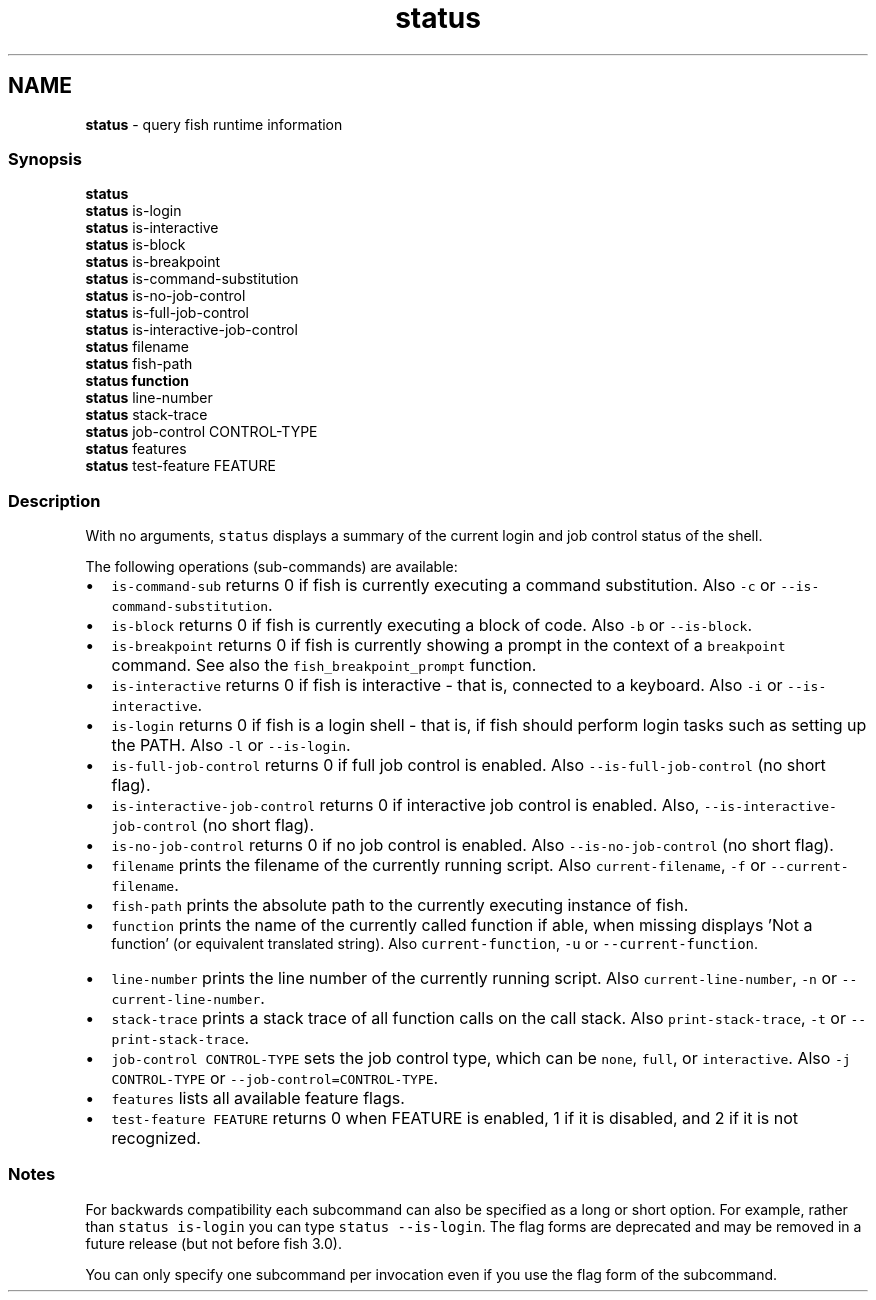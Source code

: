 .TH "status" 1 "Tue Feb 19 2019" "Version 3.0.2" "fish" \" -*- nroff -*-
.ad l
.nh
.SH NAME
\fBstatus\fP - query fish runtime information
.PP
.SS "Synopsis"
.PP
.nf

\fBstatus\fP
\fBstatus\fP is-login
\fBstatus\fP is-interactive
\fBstatus\fP is-block
\fBstatus\fP is-breakpoint
\fBstatus\fP is-command-substitution
\fBstatus\fP is-no-job-control
\fBstatus\fP is-full-job-control
\fBstatus\fP is-interactive-job-control
\fBstatus\fP filename
\fBstatus\fP fish-path
\fBstatus\fP \fBfunction\fP
\fBstatus\fP line-number
\fBstatus\fP stack-trace
\fBstatus\fP job-control CONTROL-TYPE
\fBstatus\fP features
\fBstatus\fP test-feature FEATURE
.fi
.PP
.SS "Description"
With no arguments, \fCstatus\fP displays a summary of the current login and job control status of the shell\&.
.PP
The following operations (sub-commands) are available:
.PP
.IP "\(bu" 2
\fCis-command-sub\fP returns 0 if fish is currently executing a command substitution\&. Also \fC-c\fP or \fC--is-command-substitution\fP\&.
.IP "\(bu" 2
\fCis-block\fP returns 0 if fish is currently executing a block of code\&. Also \fC-b\fP or \fC--is-block\fP\&.
.IP "\(bu" 2
\fCis-breakpoint\fP returns 0 if fish is currently showing a prompt in the context of a \fCbreakpoint\fP command\&. See also the \fCfish_breakpoint_prompt\fP function\&.
.IP "\(bu" 2
\fCis-interactive\fP returns 0 if fish is interactive - that is, connected to a keyboard\&. Also \fC-i\fP or \fC--is-interactive\fP\&.
.IP "\(bu" 2
\fCis-login\fP returns 0 if fish is a login shell - that is, if fish should perform login tasks such as setting up the PATH\&. Also \fC-l\fP or \fC--is-login\fP\&.
.IP "\(bu" 2
\fCis-full-job-control\fP returns 0 if full job control is enabled\&. Also \fC--is-full-job-control\fP (no short flag)\&.
.IP "\(bu" 2
\fCis-interactive-job-control\fP returns 0 if interactive job control is enabled\&. Also, \fC--is-interactive-job-control\fP (no short flag)\&.
.IP "\(bu" 2
\fCis-no-job-control\fP returns 0 if no job control is enabled\&. Also \fC--is-no-job-control\fP (no short flag)\&.
.IP "\(bu" 2
\fCfilename\fP prints the filename of the currently running script\&. Also \fCcurrent-filename\fP, \fC-f\fP or \fC--current-filename\fP\&.
.IP "\(bu" 2
\fCfish-path\fP prints the absolute path to the currently executing instance of fish\&.
.IP "\(bu" 2
\fCfunction\fP prints the name of the currently called function if able, when missing displays 'Not a
  function' (or equivalent translated string)\&. Also \fCcurrent-function\fP, \fC-u\fP or \fC--current-function\fP\&.
.IP "\(bu" 2
\fCline-number\fP prints the line number of the currently running script\&. Also \fCcurrent-line-number\fP, \fC-n\fP or \fC--current-line-number\fP\&.
.IP "\(bu" 2
\fCstack-trace\fP prints a stack trace of all function calls on the call stack\&. Also \fCprint-stack-trace\fP, \fC-t\fP or \fC--print-stack-trace\fP\&.
.IP "\(bu" 2
\fCjob-control CONTROL-TYPE\fP sets the job control type, which can be \fCnone\fP, \fCfull\fP, or \fCinteractive\fP\&. Also \fC-j CONTROL-TYPE\fP or \fC--job-control=CONTROL-TYPE\fP\&.
.IP "\(bu" 2
\fCfeatures\fP lists all available feature flags\&.
.IP "\(bu" 2
\fCtest-feature FEATURE\fP returns 0 when FEATURE is enabled, 1 if it is disabled, and 2 if it is not recognized\&.
.PP
.SS "Notes"
For backwards compatibility each subcommand can also be specified as a long or short option\&. For example, rather than \fCstatus is-login\fP you can type \fCstatus --is-login\fP\&. The flag forms are deprecated and may be removed in a future release (but not before fish 3\&.0)\&.
.PP
You can only specify one subcommand per invocation even if you use the flag form of the subcommand\&. 
